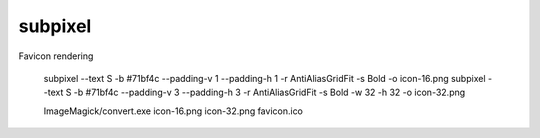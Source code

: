 subpixel
========

Favicon rendering

    subpixel --text S -b #71bf4c --padding-v 1 --padding-h 1 -r AntiAliasGridFit -s Bold -o icon-16.png
    subpixel --text S -b #71bf4c --padding-v 3 --padding-h 3 -r AntiAliasGridFit -s Bold -w 32 -h 32 -o icon-32.png

    ImageMagick/convert.exe icon-16.png icon-32.png favicon.ico
